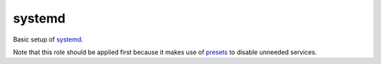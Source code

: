systemd
=======

Basic setup of `systemd <https://www.freedesktop.org/wiki/Software/systemd/>`_.

Note that this role should be applied first because it makes use of `presets`_
to disable unneeded services.

.. _presets: https://freedesktop.org/wiki/Software/systemd/Preset/
